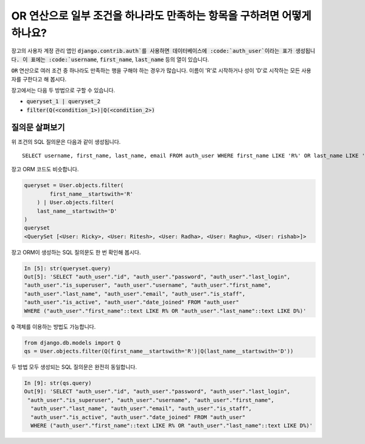 OR 연산으로 일부 조건을 하나라도 만족하는 항목을 구하려면 어떻게 하나요?
+++++++++++++++++++++++++++++++++++++++++++++++++++++++++++++++++++++++++

.. image:: usertable.png

장고의 사용자 계정 관리 앱인 :code:`django.contrib.auth`를 사용하면 데이터베이스에 :code:`auth_user`이라는 표가 생성됩니다. 이 표에는 :code:`username`, :code:`first_name`, :code:`last_name` 등의 열이 있습니다.

:code:`OR` 연산으로 여러 조건 중 하나라도 만족하는 행을 구해야 하는 경우가 많습니다. 이름이 'R'로 시작하거나 성이 'D'로 시작하는 모든 사용자를 구한다고 해 봅시다.

장고에서는 다음 두 방법으로 구할 수 있습니다.

- :code:`queryset_1 | queryset_2`
- :code:`filter(Q(<condition_1>)|Q(<condition_2>)`


질의문 살펴보기
-----------------------

위 조건의 SQL 질의문은 다음과 같이 생성됩니다. ::

    SELECT username, first_name, last_name, email FROM auth_user WHERE first_name LIKE 'R%' OR last_name LIKE 'D%';

.. image:: sqluser_result1.png

장고 ORM 코드도 비슷합니다.

.. code-block:: python

    queryset = User.objects.filter(
            first_name__startswith='R'
        ) | User.objects.filter(
        last_name__startswith='D'
    )
    queryset
    <QuerySet [<User: Ricky>, <User: Ritesh>, <User: Radha>, <User: Raghu>, <User: rishab>]>

장고 ORM이 생성하는 SQL 질의문도 한 번 확인해 봅시다.

.. code-block:: python

    In [5]: str(queryset.query)
    Out[5]: 'SELECT "auth_user"."id", "auth_user"."password", "auth_user"."last_login",
    "auth_user"."is_superuser", "auth_user"."username", "auth_user"."first_name",
    "auth_user"."last_name", "auth_user"."email", "auth_user"."is_staff",
    "auth_user"."is_active", "auth_user"."date_joined" FROM "auth_user"
    WHERE ("auth_user"."first_name"::text LIKE R% OR "auth_user"."last_name"::text LIKE D%)'

:code:`Q` 객체를 이용하는 방법도 가능합니다.

.. code-block:: python

    from django.db.models import Q
    qs = User.objects.filter(Q(first_name__startswith='R')|Q(last_name__startswith='D'))

두 방법 모두 생성되는 SQL 질의문은 완전히 동일합니다.

.. code-block:: ipython

    In [9]: str(qs.query)
    Out[9]: 'SELECT "auth_user"."id", "auth_user"."password", "auth_user"."last_login",
     "auth_user"."is_superuser", "auth_user"."username", "auth_user"."first_name",
      "auth_user"."last_name", "auth_user"."email", "auth_user"."is_staff",
      "auth_user"."is_active", "auth_user"."date_joined" FROM "auth_user"
      WHERE ("auth_user"."first_name"::text LIKE R% OR "auth_user"."last_name"::text LIKE D%)'


